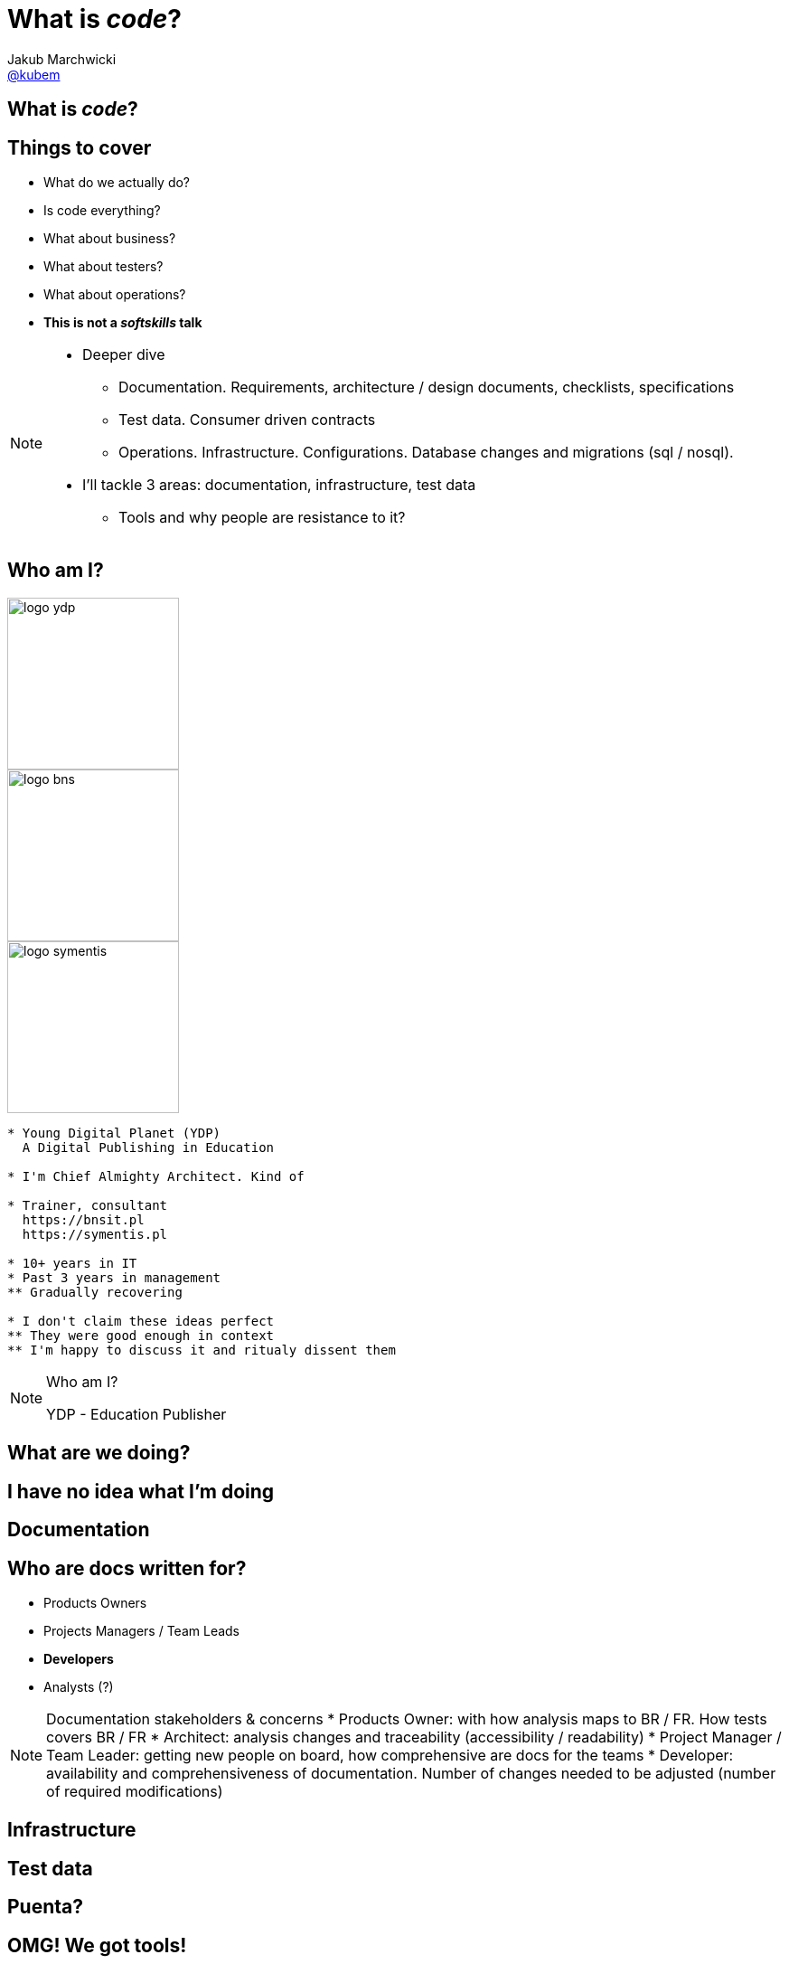 = What is *_code_*?
Jakub Marchwicki <http://github.com/kubamarchwicki[@kubem]>
:title-slide-background-image: code-example.jpg
:title-slide-background-size: cover
:icons: font
:imagesdir: images
:revealjs_theme: poang
:revealjs_transition: fade
:revealjs_progress: false
:revealjs_history: true
:revealjs_controls: false
:revealjs_customtheme: css/poang.css
:revealjs_width: 1280
:revealjs_height: 720

[data-background-image=images/what-is-love.gif, data-background-size=cover]
== What is *_code_*?

== Things to cover

[%step]
* What do we actually do?
* Is code everything?
* What about business?
* What about testers?
* What about operations?
* *This is not a _softskills_ talk*

[NOTE.speaker]
--
* Deeper dive
** Documentation. Requirements, architecture / design documents, checklists, specifications
** Test data. Consumer driven contracts
** Operations. Infrastructure. Configurations. Database changes and migrations (sql / nosql).
* I'll tackle 3 areas: documentation, infrastructure, test data
** Tools and why people are resistance to it?
--

[#aboutme%notitle]
== Who am I?

image::logo-ydp.png[width=190, role="logo"]
image::logo-bns.png[width=190, role="logo"]
image::logo-symentis.png[width=190, role="logo"]

....
* Young Digital Planet (YDP)
  A Digital Publishing in Education

* I'm Chief Almighty Architect. Kind of

* Trainer, consultant
  https://bnsit.pl
  https://symentis.pl

* 10+ years in IT
* Past 3 years in management
** Gradually recovering

* I don't claim these ideas perfect
** They were good enough in context
** I'm happy to discuss it and ritualy dissent them
....

[NOTE.speaker]
--
Who am I?

YDP - Education Publisher
--

[data-background="#eee"]
== What are we doing?

[data-background-image=images/i-have-no-clue.gif, data-background-size=cover, options="notitle"]
== I have no idea what I'm doing


////
Start with code - but there are other things in the project
* bunch of documentation (Didct) + changes (bring more copies)
* Content model (when tracking changes went wrong)
* GM CR migrations
* waiting for another developer to do their migration
* operations saying: I know you've written docs, but we don't read it (we just want you to write them)

You start understanding something went wrong
////

[data-background="#eee"]
== Documentation

////
* No diffs, changes not traceable
* totally outside developers workflow - developers are the biggers stakeholders
* versioning (in manual way), no blame and "lub czasopisma" not traceable
** photo z "content management"
////

== Who are docs written for?

* Products Owners
* Projects Managers / Team Leads
* *Developers*
* Analysts (?)

[NOTE.speaker]
--
Documentation stakeholders & concerns
* Products Owner:  with how analysis maps to BR / FR. How tests covers BR / FR
* Architect: analysis changes and traceability (accessibility / readability)
* Project Manager / Team Leader: getting new people on board, how comprehensive are docs for the teams
* Developer: availability and comprehensiveness of documentation. Number of changes needed to be adjusted (number of required modifications)
--

////
Typical documentations silos
* dokumentacja_ydp.pdf
* http://philcalcado.com/2015/09/08/how_we_ended_up_with_microservices.html
////

[data-background="#eee"]
== Infrastructure

////
* handcrafted == error prone. 
** roll forward, hands off policy ==> job security. they gonna fire me
* bottle necks
** SVN do wdrożeń. too busy cutting the trees to sharpen an axe
** 100 maszyn, brak powtarzalności
////

[data-background="#eee"]
== Test data

////
* flyway migration tests (with docker, db instances)
* CDC test data
////

[data-background="#eee"]
== Puenta?

[data-background-image=images/puenta-bubbles.gif, data-background-size=cover]
== OMG! We got tools!

[NOTE.speaker]
--
* There are tools, but it's not about tools. Shift is the change of organisation
--

[data-background-image=images/puenta-crunch-walls.gif, data-background-size=cover]
== Crunch some walls!

[NOTE.speaker]
--
* Crunch some walls
** Architecture are principles. Design is code
** You code it, you deploy
** And get rid of the Enterprise Architect (Sparx one). It's neither enterprise nor architects - it's just a tool
--

[data-background-image=images/puenta-shigeru.gif, data-background-size=cover]
== Change the organisation?

[NOTE.speaker]
--
* Organisational change is an evolution. 
** I've shown some tools - an easy part
** Now the hard part - changing how people work
--

[data-background-image=images/slowclap.gif, data-background-size=cover]
== Questions?

== Links & Goodies

----
http://speakerdeck.com/kubamarchwicki/what-is-code

Follow me on twitter
  @kubem

This presentation was made with AsciiDoc
  https://github.com/kubamarchwicki/what-is-code
----
